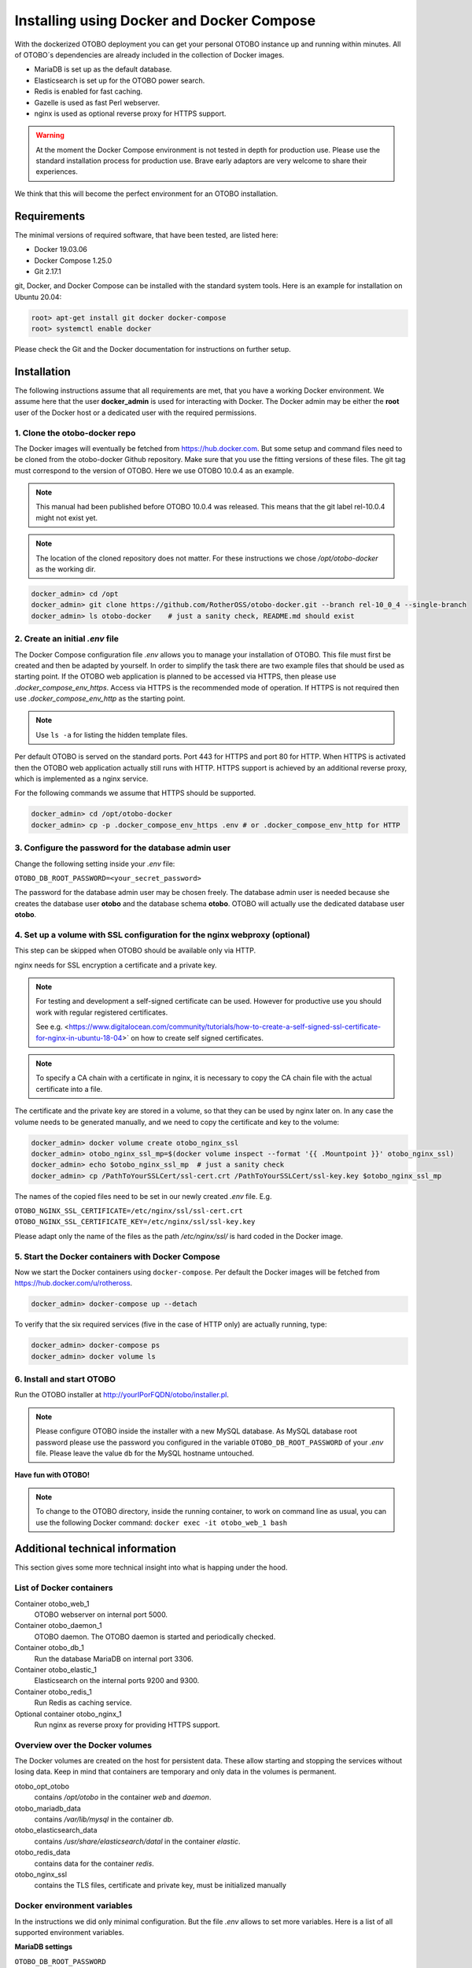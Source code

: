 Installing using Docker and Docker Compose
==========================================

With the dockerized OTOBO deployment you can get your personal OTOBO instance up and running within minutes.
All of OTOBO´s dependencies are already included in the collection of Docker images.

- MariaDB is set up as the default database.
- Elasticsearch is set up for the OTOBO power search.
- Redis is enabled for fast caching.
- Gazelle is used as fast Perl webserver.
- nginx is used as optional reverse proxy for HTTPS support.

.. warning::

    At the moment the Docker Compose environment is not tested in depth for production use.
    Please use the standard installation process for production use.
    Brave early adaptors are very welcome to share their experiences.

We think that this will become the perfect environment for an OTOBO installation.

Requirements
------------

The minimal versions of required software, that have been tested, are listed here:

- Docker 19.03.06
- Docker Compose 1.25.0
- Git 2.17.1

git, Docker, and Docker Compose can be installed with the standard system tools.
Here is an example for installation on Ubuntu 20.04:

.. code-block:: bash

   root> apt-get install git docker docker-compose
   root> systemctl enable docker

Please check the Git and the Docker documentation for instructions on further setup.

Installation
------------

The following instructions assume that all requirements are met, that you have a working Docker environment.
We assume here that the user **docker_admin** is used for interacting with Docker. The Docker admin may be either
the **root** user of the Docker host or a dedicated user with the required permissions.

1. Clone the otobo-docker repo
~~~~~~~~~~~~~~~~~~~~~~~~~~~~~~

The Docker images will eventually be fetched from https://hub.docker.com. But some setup and command files
need to be cloned from the otobo-docker Github repository. Make sure that you use the fitting versions of these
files. The git tag must correspond to the version of OTOBO. Here we use OTOBO 10.0.4 as an example.

.. note::

    This manual had been published before OTOBO 10.0.4 was released.
    This means that the git label rel-10.0.4 might not exist yet.

.. note::

    The location of the cloned repository does not matter.
    For these instructions we chose */opt/otobo-docker* as the working dir.

.. code-block:: bash

   docker_admin> cd /opt
   docker_admin> git clone https://github.com/RotherOSS/otobo-docker.git --branch rel-10_0_4 --single-branch
   docker_admin> ls otobo-docker    # just a sanity check, README.md should exist

2. Create an initial *.env* file
~~~~~~~~~~~~~~~~~~~~~~~~~~~~~~~~~~~~~~~~~~~~~

The Docker Compose configuration file *.env* allows you to manage your installation of OTOBO.
This file must first be created and then be adapted by yourself. In order to simplify the task there
are two example files that should be used as starting point. If the OTOBO web application is planned to
be accessed via HTTPS, then please use *.docker_compose_env_https*. Access via HTTPS is the recommended
mode of operation. If HTTPS is not required then use *.docker_compose_env_http* as the starting point.

.. note::

    Use ``ls -a`` for listing the hidden template files.

Per default OTOBO is served on the standard ports. Port 443 for HTTPS and port 80 for HTTP.
When HTTPS is activated then the OTOBO web application actually still runs with HTTP. HTTPS support
is achieved by an additional reverse proxy, which is implemented as a nginx service.

For the following commands we assume that HTTPS should be supported.

.. code-block:: bash

    docker_admin> cd /opt/otobo-docker
    docker_admin> cp -p .docker_compose_env_https .env # or .docker_compose_env_http for HTTP

3. Configure the password for the database admin user
~~~~~~~~~~~~~~~~~~~~~~~~~~~~~~~~~~~~~~~~~~~~~~~~~~~~~~

Change the following setting inside your *.env* file:

``OTOBO_DB_ROOT_PASSWORD=<your_secret_password>``

The password for the database admin user may be chosen freely. The database admin user is needed because she
creates the database user **otobo** and the database schema **otobo**. OTOBO will actually use the dedicated
database user **otobo**.

4. Set up a volume with SSL configuration for the nginx webproxy (optional)
~~~~~~~~~~~~~~~~~~~~~~~~~~~~~~~~~~~~~~~~~~~~~~~~~~~~~~~~~~~~~~~~~~~~~~~~~~~

This step can be skipped when OTOBO should be available only via HTTP.

nginx needs for SSL encryption a certificate and a private key.

.. note::

    For testing and development a self-signed certificate can be used. However for productive use you should
    work with regular registered certificates.

    See e.g. <https://www.digitalocean.com/community/tutorials/how-to-create-a-self-signed-ssl-certificate-for-nginx-in-ubuntu-18-04>`
    on how to create self signed certificates.

.. note::

    To specify a CA chain with a certificate in nginx, it is necessary to copy the CA chain file
    with the actual certificate into a file.

The certificate and the private key are stored in a volume, so that they can be used by nginx later on.
In any case the volume needs to be generated manually, and we need to copy the certificate and key to the volume:

.. code-block:: bash

    docker_admin> docker volume create otobo_nginx_ssl
    docker_admin> otobo_nginx_ssl_mp=$(docker volume inspect --format '{{ .Mountpoint }}' otobo_nginx_ssl)
    docker_admin> echo $otobo_nginx_ssl_mp  # just a sanity check
    docker_admin> cp /PathToYourSSLCert/ssl-cert.crt /PathToYourSSLCert/ssl-key.key $otobo_nginx_ssl_mp

The names of the copied files need to be set in our newly created *.env* file. E.g.

``OTOBO_NGINX_SSL_CERTIFICATE=/etc/nginx/ssl/ssl-cert.crt``
``OTOBO_NGINX_SSL_CERTIFICATE_KEY=/etc/nginx/ssl/ssl-key.key``

Please adapt only the name of the files as the path */etc/nginx/ssl/* is hard coded in the Docker image.

5. Start the Docker containers with Docker Compose
~~~~~~~~~~~~~~~~~~~~~~~~~~~~~~~~~~~~~~~~~~~~~~~~~~

Now we start the Docker containers using ``docker-compose``. Per default the Docker images will be
fetched from https://hub.docker.com/u/rotheross.

.. code-block:: bash

    docker_admin> docker-compose up --detach

To verify that the six required services (five in the case of HTTP only) are actually running, type:

.. code-block:: bash

    docker_admin> docker-compose ps
    docker_admin> docker volume ls

6. Install and start OTOBO
~~~~~~~~~~~~~~~~~~~~~~~~~~~~~~~

Run the OTOBO installer at http://yourIPorFQDN/otobo/installer.pl.

.. note::

    Please configure OTOBO inside the installer with a new MySQL database.
    As MySQL database root password please use the password you configured
    in the variable ``OTOBO_DB_ROOT_PASSWORD`` of your *.env* file.
    Please leave the value ``db`` for the MySQL hostname untouched.

**Have fun with OTOBO!**

.. note::

    To change to the OTOBO directory, inside the running container, to work on command line as usual, you can use the following Docker command:
    ``docker exec -it otobo_web_1 bash``

Additional technical information
----------------------------------

This section gives some more technical insight into what is happing under the hood.

List of Docker containers
~~~~~~~~~~~~~~~~~~~~~~~~~~~~~

Container otobo_web_1
    OTOBO webserver on internal port 5000.

Container otobo_daemon_1
    OTOBO daemon. The OTOBO daemon is started and periodically checked.

Container otobo_db_1
    Run the database MariaDB on internal port 3306.

Container otobo_elastic_1
    Elasticsearch on the internal ports 9200 and 9300.

Container otobo_redis_1
    Run Redis as caching service.

Optional container otobo_nginx_1
    Run nginx as reverse proxy for providing HTTPS support.

Overview over the Docker volumes
~~~~~~~~~~~~~~~~~~~~~~~~~~~~~~~~~~

The Docker volumes are created on the host for persistent data.
These allow starting and stopping the services without losing data. Keep in mind that
containers are temporary and only data in the volumes is permanent.

otobo_opt_otobo
    contains `/opt/otobo` in the container `web` and `daemon`.

otobo_mariadb_data
    contains `/var/lib/mysql` in the container `db`.

otobo_elasticsearch_data
    contains `/usr/share/elasticsearch/datal` in the container `elastic`.

otobo_redis_data
    contains data for the container `redis`.

otobo_nginx_ssl
    contains the TLS files, certificate and private key, must be initialized manually

Docker environment variables
~~~~~~~~~~~~~~~~~~~~~~~~~~~~~

In the instructions we did only minimal configuration. But the file *.env* allows to set
more variables. Here is a list of all supported environment variables.

**MariaDB settings**

``OTOBO_DB_ROOT_PASSWORD``
    The root password for MySQL. Must be set for running otobo db.

**Elasticsearch settings**

Elasticsearch needs some settings for productive environments. Please read
https://www.elastic.co/guide/en/elasticsearch/reference/7.8/docker.html#docker-prod-prerequisites
for detailed information.

``OTOBO_Elasticsearch_ES_JAVA_OPTS``
    Example setting:
    *OTOBO_Elasticsearch_ES_JAVA_OPTS=-Xms512m -Xmx512m*
    Please adjust this value for production env to a value up to 4g.

**Webserver settings**

``OTOBO_WEB_HTTP_PORT``
    Set in case the HTTP port should deviate from the standard port 80.
    When HTTPS is enabled then the HTTP port will redirect to HTTPS.

**nginx webproxy settings**

These setting are used when HTTPS is enabled.

``OTOBO_WEB_HTTP_PORT``
    Set in case the HTTP port should deviate from the standard port 80.
    Will redirect to HTTPS.

``OTOBO_WEB_HTTPS_PORT``
    Set in case the HTTPS port should deviate from the standard port 443.

``OTOBO_NGINX_SSL_CERTIFICATE``
    SSL cert for the nginx webproxy.
    Example: *OTOBO_NGINX_SSL_CERTIFICATE=/etc/nginx/ssl/acme.crt*

``OTOBO_NGINX_SSL_CERTIFICATE_KEY``
    SSL key for the nginx webproxy.
    Example: *OTOBO_NGINX_SSL_CERTIFICATE_KEY=/etc/nginx/ssl/acme.key*

**Docker Compose settings**

These settings are used by Docker Compose directly.

``COMPOSE_PROJECT_NAME``
    The project name is used as a prefix for the generated volumes and containers.
    Must be set because the compose file is located in *scripts/docker-compose* and thus **docker-compose**
    would be used per default as the project name.

``COMPOSE_PATH_SEPARATOR``
    Separator for the value of COMPOSE_FILE

``COMPOSE_FILE``
    Use *docker-compose/otobo-base.yml* as the base and add the wanted extension files.
    E.g *docker-compose/otobo-override-http.yml* or *docker-compose/otobo-override-https.yml*.

``OTOBO_IMAGE_OTOBO``, ``OTOBO_IMAGE_OTOBO_ELASTICSEARCH``, ``OTOBO_IMAGE_OTOBO_NGINX``
    Used for specifying alternative Docker images. Useful for testing local builds.

Advanced topics
----------------------------------

Custom configuration of the nginx webproxy
~~~~~~~~~~~~~~~~~~~~~~~~~~~~~~~~~~~~~~~~~~

The default Docker-based OTOBO installation provides the container `otobo_nginx_1`. This container
provides HTTPS support for the HTTP-based OTOBO web application.
The default config template for nginx can be found within the Docker image,
specifically in the file */etc/nginx/template/otobo_nginx.conf.template*.
When the container is started, the actually used configuration file is generated from the template.
This is done by replacing each macro in the template with the corresponding environment variable.
In the default template file, only the following macros are used:
* `${OTOBO_NGINX_SSL_CERTIFICATE}`
* `${OTOBO_NGINX_SSL_CERTIFICATE_KEY}
* `${OTOBO_NGINX_WEB_HOST}`
* `${OTOBO_NGINX_WEB_PORT}`

There are various possibilites for customizing the nginx configuration. One way is to use a locally built
image that is derived from the image `otobo-nginx-webproxy`. In such a local image, nginx can be configured in a
very flexible way.

.. warning::

    The following approach is only supported in OTOBO 10.0.4 or later.

Another supported approach is to only override the default config template with a customized version.
In this case, we have to create a volume that contains the adapted nginx config template, first.

.. code-block:: bash

    docker_admin> cd /opt/otobo-docker
    docker_admin> docker-compose down
    docker_admin> docker volume create otobo_nginx_custom_config
    docker_admin> otobo_nginx_custom_config_mp=$(docker volume inspect --format '{{ .Mountpoint }}' otobo_nginx_custom_config)
    docker_admin> echo $otobo_nginx_custom_config_mp  # just a sanity check
    docker_admin> docker create --name tmp-nginx-container rotheross/otobo-nginx-webproxy:latest  # use the appropriate label
    docker_admin> docker cp tmp-nginx-container:/etc/nginx/templates/otobo_nginx.conf.template $otobo_nginx_custom_config_mp # might need 'sudo'
    docker_admin> ls -l $otobo_nginx_custom_config_mp/otobo_nginx.conf.template # just checking, might need 'sudo'
    docker_admin> docker rm tmp-nginx-container
    docker_admin> # adapt the file $otobo_nginx_custom_config_mp/otobo_nginx.conf.template to your needs

.. warning::

    Your adapted nginx configuration usually contains the directive **listen**, which declares the ports of the webserver.
    The internally used ports have changed between OTOBO 10.0.3 and OTOBO 10.0.4. This change must be reflected in the
    adapted nginx configuration. So for version 10.0.3 or earlier listen to the ports 80 and 443. For OTOBO 10.0.4 listen
    to the ports 8080 and 8443.

After setting up the volume, the adapted configuration must be activated.
In order to achieve this, uncomment or add the following lines in your *.env* file:

.. code-block:: text

    NGINX_ENVSUBST_TEMPLATE_DIR=/etc/nginx/config/template-custom
    COMPOSE_FILE=docker-compose/otobo-base.yml:docker-compose/otobo-override-https.yml:docker-compose/otobo-nginx-custom-config.yml

The changed Docker Compose configuration can be inspected with:

.. code-block:: bash

    docker_admin> docker-compose config | more

Finally, the containers can be started again:

.. code-block:: bash

    docker_admin> docker-compose up --detach

See also the section "Using environment variables in nginx configuration (new in 1.19)" in https://hub.docker.com/_/nginx.

Choosing non-standard ports
~~~~~~~~~~~~~~~~~~~~~~~~~~~~

Per default the ports 443 and 80 serve HTTPS and HTTP respectively. There can be cases where one or both of these ports
are already used by other services. In these cases the default ports can be overridden by specifying
`OTOBO_WEB_HTTP_PORT` and `OTOBO_WEB_HTTPS_PORT` in the *.env* file.


Building local images
~~~~~~~~~~~~~~~~~~~~~~

.. note::

    Building Docker images locally is usually only needed during development.

The files needed for creating Docker images locally are part of the the git repository https://github.com/RotherOSS/otobo:

* *otobo.web.dockerfile*
* *otobo.nginx.dockerfile*
* *otobo.elasticsearch.dockerfile*
* *bin/docker/build_docker_images.sh*

.. code-block:: bash

   docker_admin> cd /opt
   docker_admin> git clone https://github.com/RotherOSS/otobo.git
   docker_admin> cd otobo
   docker_admin> bin/docker/build_docker_images.sh
   docker_admin> docker image ls

The locally built images are tagged as ``local-<OTOOB_VERSION>`` using the version set up the file *RELEASE*.
After building the local images, one can specify the images to be used by setting
``OTOBO_IMAGE_OTOBO``, ``OTOBO_IMAGE_OTOBO_ELASTICSEARCH``, ``OTOBO_IMAGE_OTOBO_NGINX`` in *.env*.

Automatic Installation
~~~~~~~~~~~~~~~~~~~~~~

Instead of going through http://yourIPorFQDN/otobo/installer.pl, one can take a short cut. This is mostly useful for
running the test suite on a fresh installation.

.. warning::

    ``docker-compose down -v`` will remove all previous setup and data.

.. code-block:: bash

   docker_admin> docker-compose down -v
   docker_admin> docker-compose up --detach
   docker_admin> docker stop otobo_daemon_1
   docker_admin> docker exec -t --user otobo otobo_web_1 bash\
   -c "rm -f Kernel/Config/Files/ZZZAAuto.pm ; bin/docker/quick_setup.pl --db-password otobo_root"
   docker_admin> docker exec -t --user otobo otobo_web_1 bash\
   -c "bin/docker/run_test_suite.sh"
   .......
   docker_admin>docker start otobo_daemon_1

List of useful commands
~~~~~~~~~~~~~~~~~~~~~~~~~~~~~

**Docker**

* ``docker system prune -a`` start over
* ``docker version`` show version
* ``docker build --tag otobo --file=otobo.web.Dockerfile .`` build an image
* ``docker run --publish 80:5000 otobo`` run the new image
* ``docker run -it -v opt_otobo:/opt/otobo otobo bash`` log into the new image
* ``docker run -it -v opt_otobo:/opt/otobo --entrypoint bash otobo`` try that in case entrypoint.sh is broken
* ``docker ps`` show running images
* ``docker images`` show available images
* ``docker volume ls`` list volumes
* ``docker volume inspect otobo_opt_otobo`` inspect a volume
* ``docker volume inspect --format '{{ .Mountpoint }}' otobo_nginx_ssl`` get volume mountpoint
* ``docker volume rm tmp_volume`` remove a volume
* ``docker inspect <container>`` inspect a container
* ``docker save --output otobo.tar otobo:latest && tar -tvf otobo.tar`` list files in an image
* ``docker exec -it nginx-server nginx -s reload`` reload nginx

**Docker Compose**

* ``docker-compose config`` check and show the configuration
* ``docker-compose ps`` show the running containers

Resources
~~~~~~~~~

* `Perl Maven <https://perlmaven.com/getting-started-with-perl-on-docker>`_
* `Docker Compose quick start <http://mfg.fhstp.ac.at/development/webdevelopment/docker-compose-ein-quick-start-guide/>`_
* `Newer version of Docker Compose on Ubuntu 18.04 LTS <https://www.digitalocean.com/community/tutorials/how-to-install-docker-compose-on-ubuntu-18-04>`_
* `Newer version of Docker on Ubuntu 18.04 LTS <https://www.digitalocean.com/community/tutorials/how-to-install-and-use-docker-on-ubuntu-18-04>`_
* `docker-otrs <https://github.com/juanluisbaptiste/docker-otrs/>`_
* `not403 <http://not403.blogspot.com/search/label/otrs>`_
* `cleanup <https://forums.docker.com/t/command-to-remove-all-unused-images>`_
* `Dockerfile best practices <https://www.docker.com/blog/intro-guide-to-dockerfile-best-practices/>`_
* `Docker cache invalidation <https://stackoverflow.com/questions/34814669/when-does-docker-image-cache-invalidation-occur>`_
* `Docker Host IP <https://nickjanetakis.com/blog/docker-tip-65-get-your-docker-hosts-ip-address-from-in-a-container>`_
* `Environment <https://vsupalov.com/docker-arg-env-variable-guide/>`_
* `Self signed certificate <https://www.digitalocean.com/community/tutorials/how-to-create-a-self-signed-ssl-certificate-for-nginx-in-ubuntu-18-04>`_
* `Inspect failed builds <https://pythonspeed.com/articles/debugging-docker-build/>`_
